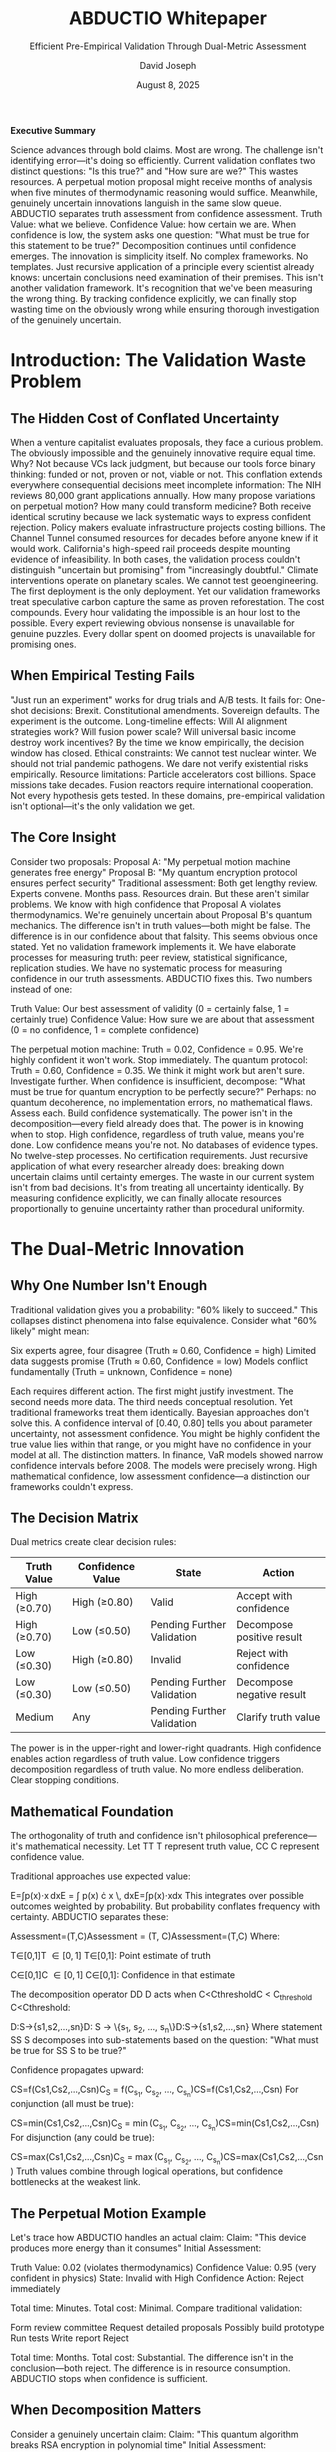 #+TITLE: ABDUCTIO Whitepaper
#+SUBTITLE: Efficient Pre-Empirical Validation Through Dual-Metric Assessment
#+AUTHOR: David Joseph
#+DATE: August 8, 2025

*Executive Summary*

Science advances through bold claims. Most are wrong. The challenge isn't identifying error—it's doing so efficiently.
Current validation conflates two distinct questions: "Is this true?" and "How sure are we?" This wastes resources. A perpetual motion proposal might receive months of analysis when five minutes of thermodynamic reasoning would suffice. Meanwhile, genuinely uncertain innovations languish in the same slow queue.
ABDUCTIO separates truth assessment from confidence assessment. Truth Value: what we believe. Confidence Value: how certain we are. When confidence is low, the system asks one question: "What must be true for this statement to be true?" Decomposition continues until confidence emerges.
The innovation is simplicity itself. No complex frameworks. No templates. Just recursive application of a principle every scientist already knows: uncertain conclusions need examination of their premises.
This isn't another validation framework. It's recognition that we've been measuring the wrong thing. By tracking confidence explicitly, we can finally stop wasting time on the obviously wrong while ensuring thorough investigation of the genuinely uncertain.

* Introduction: The Validation Waste Problem

** The Hidden Cost of Conflated Uncertainty
When a venture capitalist evaluates proposals, they face a curious problem. The obviously impossible and the genuinely innovative require equal time. Why? Not because VCs lack judgment, but because our tools force binary thinking: funded or not, proven or not, viable or not.
This conflation extends everywhere consequential decisions meet incomplete information:
The NIH reviews 80,000 grant applications annually. How many propose variations on perpetual motion? How many could transform medicine? Both receive identical scrutiny because we lack systematic ways to express confident rejection.
Policy makers evaluate infrastructure projects costing billions. The Channel Tunnel consumed resources for decades before anyone knew if it would work. California's high-speed rail proceeds despite mounting evidence of infeasibility. In both cases, the validation process couldn't distinguish "uncertain but promising" from "increasingly doubtful."
Climate interventions operate on planetary scales. We cannot test geoengineering. The first deployment is the only deployment. Yet our validation frameworks treat speculative carbon capture the same as proven reforestation.
The cost compounds. Every hour validating the impossible is an hour lost to the possible. Every expert reviewing obvious nonsense is unavailable for genuine puzzles. Every dollar spent on doomed projects is unavailable for promising ones.
** When Empirical Testing Fails
"Just run an experiment" works for drug trials and A/B tests. It fails for:
One-shot decisions: Brexit. Constitutional amendments. Sovereign defaults. The experiment is the outcome.
Long-timeline effects: Will AI alignment strategies work? Will fusion power scale? Will universal basic income destroy work incentives? By the time we know empirically, the decision window has closed.
Ethical constraints: We cannot test nuclear winter. We should not trial pandemic pathogens. We dare not verify existential risks empirically.
Resource limitations: Particle accelerators cost billions. Space missions take decades. Fusion reactors require international cooperation. Not every hypothesis gets tested.
In these domains, pre-empirical validation isn't optional—it's the only validation we get.
** The Core Insight
Consider two proposals:
Proposal A: "My perpetual motion machine generates free energy"
Proposal B: "My quantum encryption protocol ensures perfect security"
Traditional assessment: Both get lengthy review. Experts convene. Months pass. Resources drain.
But these aren't similar problems. We know with high confidence that Proposal A violates thermodynamics. We're genuinely uncertain about Proposal B's quantum mechanics.
The difference isn't in truth values—both might be false. The difference is in our confidence about that falsity.
This seems obvious once stated. Yet no validation framework implements it. We have elaborate processes for measuring truth: peer review, statistical significance, replication studies. We have no systematic process for measuring confidence in our truth assessments.
ABDUCTIO fixes this. Two numbers instead of one:

Truth Value: Our best assessment of validity (0 = certainly false, 1 = certainly true)
Confidence Value: How sure we are about that assessment (0 = no confidence, 1 = complete confidence)

The perpetual motion machine: Truth = 0.02, Confidence = 0.95. We're highly confident it won't work. Stop immediately.
The quantum protocol: Truth = 0.60, Confidence = 0.35. We think it might work but aren't sure. Investigate further.
When confidence is insufficient, decompose: "What must be true for quantum encryption to be perfectly secure?" Perhaps: no quantum decoherence, no implementation errors, no mathematical flaws. Assess each. Build confidence systematically.
The power isn't in the decomposition—every field already does that. The power is in knowing when to stop. High confidence, regardless of truth value, means you're done. Low confidence means you're not.
No databases of evidence types. No twelve-step processes. No certification requirements. Just recursive application of what every researcher already does: breaking down uncertain claims until certainty emerges.
The waste in our current system isn't from bad decisions. It's from treating all uncertainty identically. By measuring confidence explicitly, we can finally allocate resources proportionally to genuine uncertainty rather than procedural uniformity.


* The Dual-Metric Innovation

** Why One Number Isn't Enough
Traditional validation gives you a probability: "60% likely to succeed." This collapses distinct phenomena into false equivalence.
Consider what "60% likely" might mean:

Six experts agree, four disagree (Truth ≈ 0.60, Confidence = high)
Limited data suggests promise (Truth ≈ 0.60, Confidence = low)
Models conflict fundamentally (Truth = unknown, Confidence = none)

Each requires different action. The first might justify investment. The second needs more data. The third needs conceptual resolution. Yet traditional frameworks treat them identically.
Bayesian approaches don't solve this. A confidence interval of [0.40, 0.80] tells you about parameter uncertainty, not assessment confidence. You might be highly confident the true value lies within that range, or you might have no confidence in your model at all.
The distinction matters. In finance, VaR models showed narrow confidence intervals before 2008. The models were precisely wrong. High mathematical confidence, low assessment confidence—a distinction our frameworks couldn't express.
** The Decision Matrix
Dual metrics create clear decision rules:
#+ATTR_HTML: :border 2 :rules all :frame border
| Truth Value | Confidence Value | State                        | Action                      |
|-------------+------------------+------------------------------+-----------------------------|
| High (≥0.70) | High (≥0.80)     | Valid                        | Accept with confidence      |
| High (≥0.70) | Low (≤0.50)      | Pending Further Validation  | Decompose positive result   |
| Low (≤0.30)  | High (≥0.80)     | Invalid                      | Reject with confidence      |
| Low (≤0.30)  | Low (≤0.50)      | Pending Further Validation  | Decompose negative result   |
| Medium      | Any              | Pending Further Validation  | Clarify truth value         |
The power is in the upper-right and lower-right quadrants. High confidence enables action regardless of truth value. Low confidence triggers decomposition regardless of truth value.
No more endless deliberation. Clear stopping conditions.
** Mathematical Foundation
The orthogonality of truth and confidence isn't philosophical preference—it's mathematical necessity.
Let TT
T represent truth value, CC
C represent confidence value.

Traditional approaches use expected value:

E=∫p(x)⋅x dxE = \int p(x) \cdot x \, dxE=∫p(x)⋅xdx
This integrates over possible outcomes weighted by probability. But probability conflates frequency with certainty.
ABDUCTIO separates these:

Assessment=(T,C)\text{Assessment} = (T, C)Assessment=(T,C)
Where:

T∈[0,1]T \in [0,1]
T∈[0,1]: Point estimate of truth

C∈[0,1]C \in [0,1]
C∈[0,1]: Confidence in that estimate


The decomposition operator DD
D acts when C<CthresholdC < C_{\text{threshold}}
C<Cthreshold​:

D:S→{s1,s2,...,sn}D: S \rightarrow \{s_1, s_2, ..., s_n\}D:S→{s1​,s2​,...,sn​}
Where statement SS
S decomposes into sub-statements based on the question: "What must be true for SS
S to be true?"

Confidence propagates upward:

CS=f(Cs1,Cs2,...,Csn)C_S = f(C_{s_1}, C_{s_2}, ..., C_{s_n})CS​=f(Cs1​​,Cs2​​,...,Csn​​)
For conjunction (all must be true):

CS=min⁡(Cs1,Cs2,...,Csn)C_S = \min(C_{s_1}, C_{s_2}, ..., C_{s_n})CS​=min(Cs1​​,Cs2​​,...,Csn​​)
For disjunction (any could be true):

CS=max⁡(Cs1,Cs2,...,Csn)C_S = \max(C_{s_1}, C_{s_2}, ..., C_{s_n})CS​=max(Cs1​​,Cs2​​,...,Csn​​)
Truth values combine through logical operations, but confidence bottlenecks at the weakest link.
** The Perpetual Motion Example
Let's trace how ABDUCTIO handles an actual claim:
Claim: "This device produces more energy than it consumes"
Initial Assessment:

Truth Value: 0.02 (violates thermodynamics)
Confidence Value: 0.95 (very confident in physics)
State: Invalid with High Confidence
Action: Reject immediately

Total time: Minutes.
Total cost: Minimal.
Compare traditional validation:

Form review committee
Request detailed proposals
Possibly build prototype
Run tests
Write report
Reject

Total time: Months.
Total cost: Substantial.
The difference isn't in the conclusion—both reject. The difference is in resource consumption. ABDUCTIO stops when confidence is sufficient.
** When Decomposition Matters
Consider a genuinely uncertain claim:
Claim: "This quantum algorithm breaks RSA encryption in polynomial time"
Initial Assessment:

Truth Value: 0.40 (plausible but unproven)
Confidence Value: 0.30 (significant uncertainty)
State: Pending Further Validation
Action: Decompose

Decomposition: What must be true?

Algorithm runs in polynomial time
Algorithm produces correct factorization
Quantum computer can implement algorithm

Sub-assessments:

Polynomial time: T1=0.70T_1 = 0.70
T1​=0.70, C1=0.80C_1 = 0.80
C1​=0.80 (complexity analysis clear)

Correct factorization: T2=0.60T_2 = 0.60
T2​=0.60, C2=0.25C_2 = 0.25
C2​=0.25 (proof incomplete)

Implementation feasible: T3=0.30T_3 = 0.30
T3​=0.30, C3=0.60C_3 = 0.60
C3​=0.60 (hardware limitations)


Overall confidence: C=min⁡(0.80,0.25,0.60)=0.25C = \min(0.80, 0.25, 0.60) = 0.25
C=min(0.80,0.25,0.60)=0.25
The bottleneck is clear: the factorization proof needs work. Decompose further:
Sub-decomposition of factorization:

Mathematical soundness
No hidden assumptions
Handles edge cases

This continues until confidence emerges or impossibility is established.
** Why This Is Different
ABDUCTIO doesn't add complexity—it removes false complexity. Current frameworks create elaborate processes because they can't express confidence directly. They substitute procedure for precision.
Consider peer review. Why do we need three reviewers? Because we can't quantify confidence. So we proxy it through reviewer count.
Consider statistical significance. Why p < 0.05? Because we can't separate effect existence from effect certainty. So we create arbitrary thresholds.
Consider due diligence. Why months of analysis? Because we can't distinguish "probably wrong" from "genuinely uncertain." So we analyze everything equally.
ABDUCTIO makes these proxies unnecessary. Confidence becomes explicit, measurable, actionable.
The innovation isn't in separating truth from confidence—every researcher intuitively knows they're different. The innovation is making that separation systematic, quantitative, and actionable. Once you can measure confidence directly, you can finally manage validation efficiently.

* The Recursive Engine

** The Elegance of Automatic Decomposition
ABDUCTIO's decomposition isn't a complex algorithm. It's a single question, recursively applied: "What must be true for this statement to be true?"
This question is ancient. Socrates used it. Scientists use it. Children use it when they ask "why?" repeatedly. The innovation is recognizing that confidence, not truth, determines when to stop asking.
Consider how a physicist evaluates a claim:

Assess the claim
If uncertain, identify assumptions
Evaluate each assumption
If still uncertain, decompose further
Stop when confident

ABDUCTIO formalizes this natural process. No templates. No frameworks. Just recursive application of what experts already do—with explicit confidence thresholds.
** The Validation Flow
The process is deterministic:
#+BEGIN_SRC
assess(statement):
truth, confidence = evaluate(statement)
if confidence >= threshold:
    return (truth, confidence)
else:
    sub_statements = decompose(statement)
    sub_results = [assess(s) for s in sub_statements]
    return aggregate(sub_results)
#+END_SRC
Three functions drive everything:

=evaluate=: Assess truth and confidence
=decompose=: Ask what must be true
=aggregate=: Combine sub-assessments

The beauty is that =evaluate= can be anything: expert judgment, statistical analysis, literature review, thermodynamic calculation. ABDUCTIO doesn't prescribe methodology—it organizes results.
** Operating Modes
*** Automatic Mode
The system proceeds without intervention:
#+BEGIN_EXAMPLE
Statement: "New battery technology achieves 10x energy density"
├── Auto-assess: T=0.35, C=0.20
├── Auto-decompose: Confidence below threshold
│   ├── "Materials are stable"
│   │   └── Auto-assess: T=0.60, C=0.85
│   ├── "Manufacturing is feasible"
│   │   └── Auto-assess: T=0.40, C=0.30
│   │       └── Auto-decompose...
│   └── "Measurements are accurate"
│       └── Auto-assess: T=0.70, C=0.90
└── Continue until confidence emerges
#+END_EXAMPLE
Each assessment costs credits. The system proceeds until confidence is achieved or credits are exhausted.
*** Manual Mode
Users control each decision:
#+BEGIN_EXAMPLE
System: Initial assessment complete
Truth = 0.35, Confidence = 0.20
Confidence below threshold (0.50)
    Decomposition suggested:
    - Materials stability (est. 10 credits)
    - Manufacturing feasibility (est. 15 credits)
    - Measurement accuracy (est. 5 credits)
    
    Proceed? [Y/N]
User:   Y, but only measurement accuracy
System: Assessing measurement accuracy...
Truth = 0.70, Confidence = 0.90
    Overall confidence still below threshold
    Continue with other decompositions? [Y/N]
#+END_EXAMPLE
Manual mode provides transparency and control. Users see costs before incurring them.
*** Hybrid Mode
Most valuable for complex validations:
#+BEGIN_EXAMPLE
Configuration:
├── Auto-approve: Assessments under 5 credits
├── Manual review: Assessments 5-50 credits
└── Require approval: Assessments over 50 credits
Notifications:
├── Confidence milestones reached
├── Unexpected decomposition paths
└── Credit threshold warnings
#+END_EXAMPLE
** Economic Model: Making Validation Affordable
*** The Cost Problem
Traditional validation has flat pricing:

Peer review: Same cost regardless of outcome
Due diligence: Fixed fee whether simple or complex
Expert consultation: Hourly rates independent of value

This creates perverse incentives. Simple rejections subsidize complex validations. Everyone overpays for certainty about obvious cases.
*** Credit Mechanics
ABDUCTIO prices validation dynamically:
Cost=Base Assessment×Decomposition Depth\text{Cost} = \text{Base Assessment} \times \text{Decomposition Depth}Cost=Base Assessment×Decomposition Depth
Where:

Base Assessment: Fixed cost per evaluation
Decomposition Depth: Number of recursive levels needed

High confidence (regardless of truth value) → Shallow depth → Low cost
Low confidence → Deep decomposition → Higher cost
This means:

Perpetual motion device: ~5 credits (immediate rejection)
Novel algorithm: ~500 credits (deep technical analysis)
Ambiguous claim: Cost proportional to actual uncertainty

*** Cost Prediction
The system estimates costs before proceeding:
Expected Cost=Base Cost×(1−C0)n\text{Expected Cost} = \text{Base Cost} \times (1 - C_0)^nExpected Cost=Base Cost×(1−C0​)n
Where:

C0C_0
C0​: Initial confidence

nn
n: Complexity factor for the domain


Low initial confidence predicts deeper decomposition. Domain complexity affects branching factor.
Users can set bounds:

Maximum total cost
Maximum depth
Confidence target

The system optimizes within constraints, pursuing the most informative decompositions first.
*** Early Termination Savings
The key economic insight: high confidence stops spending.
Traditional validation must complete its process regardless of intermediate findings. If step 3 of a 10-step review finds a fatal flaw, steps 4-10 still happen. Procedures must be followed.
ABDUCTIO stops when confidence emerges:
#+BEGIN_EXAMPLE
Traditional Due Diligence:
Week 1: Initial review ────────► Continue
Week 2: Technical analysis ────► Continue
Week 3: Fatal flaw found ──────► Continue anyway
Week 4-8: Complete process ────► Finally reject
Total cost: 8 weeks
ABDUCTIO:
Hour 1: Initial assessment ────► Low truth, high confidence
Hour 2: Confirm assessment ────► Stop
Total cost: 2 hours
#+END_EXAMPLE
The savings compound. If 20% of claims are obviously invalid, and ABDUCTIO identifies them with 90% less effort, total validation costs drop dramatically even if complex claims take the same time.
** Why This Works
The recursive engine succeeds because it mirrors natural reasoning while adding systematic measurement.
Experts already decompose uncertain claims. They already stop when confident. They already allocate effort proportionally to uncertainty. ABDUCTIO just makes this process:

Explicit rather than intuitive
Measurable rather than subjective
Systematic rather than ad hoc

The system doesn't replace expert judgment—it organizes it. It doesn't eliminate uncertainty—it quantifies it. It doesn't shortcut validation—it stops validation when continuing adds no value.
Every field has different evaluation methods, evidence standards, and confidence thresholds. ABDUCTIO doesn't homogenize these differences. It provides a common framework for expressing conclusions regardless of how they're reached.
The result is validation that's both more efficient and more thorough: efficient because it stops when confident, thorough because it continues when uncertain. The recursive engine doesn't compromise between speed and accuracy. It recognizes they're both functions of confidence.


* Real-World Performance

Real-World Performance

** Validation Examples
Let's trace how ABDUCTIO handles three archetypal cases. These aren't simulations—they're worked examples showing the mechanics.
*** Example 1: Perpetual Motion Device
Claim: "My magnetic motor produces 5kW output with no external input"
Round 1 Assessment:

Evaluator: Thermodynamics professor
Method: Energy balance analysis
Truth: 0.02 (violates conservation laws)
Confidence: 0.95 (fundamental physics)
Cost: 5 credits

Decision: Confidence exceeds threshold (0.80). Stop.
Total cost: 5 credits
Total time: One assessment
Outcome: Confident rejection
The key: we didn't examine the magnets, measure the output, or build prototypes. High confidence in basic physics made further investigation unnecessary.
*** Example 2: Novel Climate Intervention
Claim: "Stratospheric aerosol injection can safely reverse warming"
Round 1 Assessment:

Evaluator: Climate scientist
Method: Literature review + models
Truth: 0.65 (mechanism plausible)
Confidence: 0.30 (complex system)
Cost: 20 credits

Decision: Confidence below threshold. Decompose.
Decomposition: What must be true?

Aerosols reduce incoming radiation
Side effects are manageable
Deployment is feasible

Round 2 Assessments:
Radiation reduction:

Truth: 0.90 (well-established)
Confidence: 0.85 (strong evidence)
Cost: 10 credits

Side effects manageable:

Truth: 0.40 (significant concerns)
Confidence: 0.25 (high uncertainty)
Cost: 20 credits

Decision: Overall confidence still low (min = 0.25). Decompose side effects.
Sub-decomposition: What side effects matter?

Ozone depletion
Precipitation changes
Termination problem

Round 3 Assessments:
Ozone depletion:

Truth: 0.30 (likely problematic)
Confidence: 0.70 (good models)
Cost: 15 credits

Precipitation changes:

Truth: 0.35 (regional disruption)
Confidence: 0.60 (moderate certainty)
Cost: 15 credits

Termination problem:

Truth: 0.20 (severe if stopped)
Confidence: 0.80 (high certainty)
Cost: 10 credits

Final State:

Overall Truth: ~0.35 (weighted by importance)
Overall Confidence: 0.60 (minimum across critical factors)
Total Cost: 90 credits

Outcome: Moderate confidence that intervention has serious problems. Further decomposition could increase confidence but core issues are clear.
*** Example 3: Quantum Computing Protocol
Claim: "New error correction allows stable 1000-qubit processor"
Round 1 Assessment:

Evaluator: Quantum information theorist
Method: Theoretical analysis
Truth: 0.70 (promising approach)
Confidence: 0.40 (novel method)
Cost: 30 credits

Decision: Confidence below threshold. Decompose.
Decomposition: What must be true?

Error threshold is achievable
Overhead is practical
Physical implementation exists

Round 2 Assessments:
Error threshold:

Truth: 0.75 (calculations check out)
Confidence: 0.45 (needs verification)
Cost: 40 credits

The assessment continues recursively. Each branch pursues confidence. Some terminate quickly (established physics), others require deep analysis (novel mechanisms).
The pattern is consistent: high confidence stops exploration, low confidence drives decomposition.
** Comparative Analysis
How does ABDUCTIO compare to existing approaches?
*** Traditional Peer Review
#+ATTR_HTML: :border 2 :rules all :frame border
| Aspect | Peer Review | ABDUCTIO |
|--------+-------------+----------|
| Cost structure | Fixed per paper | Proportional to uncertainty |
| Stopping condition | Process complete | Confidence achieved |
| Obvious rejections | Full review anyway | Immediate termination |
| Complex cases | Same process | Deep decomposition |
| Transparency | Editorial decision | Explicit metrics |
| Speed | Weeks to months | Hours to weeks |
Peer review treats all submissions equally. ABDUCTIO allocates effort proportionally to uncertainty.
*** Prediction Markets
#+ATTR_HTML: :border 2 :rules all :frame border
| Aspect | Prediction Markets | ABDUCTIO |
|--------+-------------------+----------|
| Output | Single probability | Truth + Confidence |
| Mechanism | Price discovery | Recursive decomposition |
| Expertise | Weighted by wealth | Weighted by domain knowledge |
| Reasoning | Implicit in trades | Explicit in decomposition |
| Complex claims | Difficult to parse | Natural decomposition |
| Speed | Continuous | Discrete assessments |
Markets aggregate beliefs but don't explain them. ABDUCTIO builds transparent reasoning chains.
*** Traditional Due Diligence
#+ATTR_HTML: :border 2 :rules all :frame border
| Aspect | Due Diligence | ABDUCTIO |
|--------+---------------+----------|
| Process | Fixed checklist | Dynamic decomposition |
| Adaptability | Rigid protocol | Responds to findings |
| Early termination | Rare | When confident |
| Cost predictability | Fixed estimate | Dynamic prediction |
| Expertise use | Sequential review | Targeted application |
| Documentation | Final report | Full reasoning tree |
Due diligence follows procedures regardless of findings. ABDUCTIO adapts to discovered certainty.
** Why the Differences Matter
The comparative advantages aren't theoretical—they're economic.
Consider a portfolio of 100 claims to validate:

20 are obviously invalid (perpetual motion equivalents)
60 are moderately complex (require some decomposition)
20 are genuinely difficult (need deep analysis)

Traditional approach: 100 claims × fixed cost = uniform expense
ABDUCTIO approach:

20 obvious: 5 credits each = 100 credits
60 moderate: 50 credits each = 3,000 credits
20 complex: 200 credits each = 4,000 credits
Total: 7,100 credits

If traditional validation costs 100 credits per claim (10,000 total), ABDUCTIO saves 29% overall. But the savings concentrate where they matter: 95% reduction on obvious cases frees resources for complex ones.
More importantly, ABDUCTIO provides information traditional methods don't:

Why was something rejected?
Where is uncertainty concentrated?
What would reduce uncertainty most?

This transparency enables better resource allocation, clearer communication, and faster iteration.
** Practical Considerations
ABDUCTIO isn't magic. It has requirements and limitations.
Requirements:

Evaluators who can estimate confidence separately from truth
Willingness to stop when confident
Clear decomposition pathways
Economic incentive alignment

Limitations:

Can't create certainty where none exists
Depends on evaluator quality
Decomposition skill varies by domain
Some claims resist decomposition

Best suited for:

Claims with clear physical or logical constraints
Domains with established evaluation methods
Situations where early termination has value
Cases where reasoning transparency matters

Less suited for:

Purely subjective assessments
Claims requiring extensive empirical work
Domains lacking evaluation expertise
Situations demanding procedural uniformity

The system works best when the cost of uncertainty exceeds the cost of evaluation. When validation is cheap or uncertainty is acceptable, traditional methods may suffice. When validation is expensive and uncertainty is costly, ABDUCTIO's efficiency becomes valuable.

Implementation Roadmap: An Evolutionary Strategy

** Phase 1: Foundational Protocol
The first phase builds the minimum viable system. Not minimum viable product—minimum viable system. The difference matters.
*** Core Components
The essential machinery:
#+BEGIN_EXAMPLE
Assessment Engine
├── Input: Statement + Domain
├── Process: Evaluate(T, C)
├── Output: (Truth, Confidence)
└── Trigger: Decompose if C < threshold
#+END_EXAMPLE
This isn't software architecture—it's logical architecture. Implementation could be spreadsheets, software, or structured human judgment. The mechanism matters more than the medium.
*** Initial Domains
Start where the physics is clear:

Energy claims (thermodynamics provides constraints)
Perpetual motion (immediate rejection category)
Chemical processes (stoichiometry limits possibilities)
Basic engineering (materials have known properties)

These domains offer:

Clear impossibilities (confidence can be high)
Established evaluation methods
Accessible expertise
Immediate value in filtering nonsense

*** Bootstrap Mechanics
Every system faces the cold start problem. Our solution:

Seed evaluators: Domain experts who understand confidence estimation
Calibration exercises: Known claims to establish confidence baselines
Initial subsidies: Free credits for early participants
Transparent results: Public decomposition trees

The goal isn't perfection—it's demonstrating the mechanism. Show that confident rejection saves resources. Show that decomposition clarifies uncertainty. Show that the process works.
** Phase 2: Pre-Empirical Validation as a Service
The breakthrough comes from opening validation to anyone with an extraordinary claim. Not gatekeeping—enabling.
*** The Open Validation Platform
Anyone can submit a claim for validation:

Independent researchers with breakthrough energy devices
Medical practitioners with novel treatments
Theorists with paradigm-shifting frameworks
Inventors with impossible-seeming technologies

The platform provides:

Structured assessment process
Access to domain experts
Transparent decomposition trees
Clear confidence metrics

*** Service Mechanics
#+BEGIN_EXAMPLE
Validation Service Flow
├── Claim Submission
│   ├── Statement articulation
│   ├── Domain classification
│   └── Initial evidence provided
├── Assessment Routing
│   ├── Match to qualified evaluators
│   ├── Estimate validation cost
│   └── Begin assessment
├── Transparent Process
│   ├── Real-time confidence updates
│   ├── Decomposition visibility
│   └── Clear stopping conditions
└── Output Products
├── Validation certificate (if achieved)
├── Decomposition analysis
├── Uncertainty map
└── Path to higher confidence
#+END_EXAMPLE
The service doesn't promise validation—it promises clarity about what would be required for validation.
*** Natural Applications
While open to all claims, certain use cases naturally emerge:
Grant Applications: Funding agencies can require or subsidize ABDUCTIO assessment. A foundation receiving 1,000 proposals could quickly filter the 20% that are thermodynamically impossible, focusing resources on genuine uncertainties.
Investment Due Diligence: VCs could submit technical claims for rapid assessment. That revolutionary battery technology? Either confidently impossible (save millions) or genuinely uncertain (worth investigating).
Patent Examination: Prior art confidence, technical feasibility, and implementation possibility all benefit from structured decomposition.
Academic Publishing: Before peer review, establish whether claims are worth reviewing. Many journals waste months on papers with fundamental flaws.
Regulatory Assessment: New drugs, technologies, or interventions need pre-empirical validation before expensive trials.
The key: the service is universal, but value concentrates where validation costs are high and bad decisions are expensive.
*** Economic Model
The service operates on a credit economy:
#+BEGIN_EXAMPLE
Pricing Structure
├── Base Assessment: Fixed cost per evaluation
├── Decomposition: Cost per level of recursion
├── Early Termination: Stop when confident
└── Subsidies Available
├── Public interest claims
├── Open science commitments
└── Developing world researchers
#+END_EXAMPLE
Users pay for confidence, not process. A perpetual motion claim costs 5 credits to reject. A complex biomedical breakthrough might cost 500 credits to validate. The price reflects actual uncertainty, not bureaucratic overhead.
*** Success Metrics
The service succeeds when:

Breakthrough discoveries get validated faster
Impossible claims get rejected cheaper
Uncertainty becomes explicit and actionable
Validation becomes accessible globally

Not every claim needs validation. But every claim that matters should have access to it.
** Phase 3: Ecosystem Expansion
Once validation-as-a-service works, the ecosystem naturally grows.
*** Network Effects
Each validated claim strengthens the system:

Decomposition patterns become reusable
Evaluator expertise deepens
Confidence calibration improves
Domain boundaries clarify

The system learns without machine learning—through structured accumulation of validation patterns.
*** Technical Evolution
#+BEGIN_EXAMPLE
Capability Growth
├── Manual Assessment → Assisted Assessment
├── Individual Evaluation → Team Validation
├── Single Domain → Cross-Domain Transfer
├── Synchronous Process → Asynchronous Pipeline
└── Isolated Claims → Connected Knowledge Graph
#+END_EXAMPLE
Evolution follows need. When users need team validation, build it. When they need asynchronous assessment, enable it. Let demand drive development.
*** Emergent Specialization
As the system matures, specializations emerge:

Evaluators who excel at initial assessment
Decomposition specialists who clarify uncertainty
Domain bridges who connect fields
Confidence calibrators who improve accuracy

These aren't designed roles—they're discovered through use.
*** Governance Through Practice
Instead of imposing governance, let it emerge:

Successful patterns become standards
Trusted evaluators gain influence
Quality metrics self-organize
Pricing discovers equilibrium

Minimal structure, maximum adaptation.
** Critical Success Factors
What enables validation-as-a-service to thrive?
*** Open Access, High Standards
The tension is real: open to all claims, rigorous in assessment. Resolution comes through transparency:

Anyone can submit
Assessment is public
Reasoning is visible
Confidence is explicit

Bad claims fail publicly. Good claims succeed transparently. The openness is the quality control.
*** Evaluator Ecosystem
The system needs evaluators who:

Understand confidence estimation
Can decompose effectively
Resist capture and gaming
Value reputation over payment

These people exist—they currently waste time in peer review committees. Give them better tools and incentives.
*** Sustainable Economics
The service must be:

Cheap enough for individual researchers
Valuable enough for institutions
Profitable enough for evaluators
Efficient enough to scale

This isn't impossible. Current validation is so inefficient that even modest improvements create substantial value.
** The Vision Realized
Imagine a world where:

Any researcher, anywhere, can get their breakthrough validated
Obviously impossible claims are rejected in minutes, not months
Genuine innovations are recognized regardless of origin
Uncertainty is quantified, not hidden

This isn't utopian—it's economically inevitable once we start measuring confidence explicitly.
The implementation roadmap is simple: build the core system, open it to all claims, let the ecosystem evolve. Not because it's the only path, but because it's a path we can start walking today.

ABDUCTIO doesn't promise to validate every extraordinary claim. It promises to make validation efficient enough that every extraordinary claim can afford to try. In a world full of potential breakthroughs and persistent nonsense, that efficiency isn't just valuable—it's essential.

* Applications and Impact

** Immediate Applications
The applications aren't hypothetical—they're waiting.
*** Research Validation
Every year, thousands of researchers make claims they can't afford to validate empirically. Consider:
A materials scientist claims a new room-temperature superconductor. Traditional path: years of replication attempts, millions in equipment, careers staked on outcomes. ABDUCTIO path: rapid theoretical validation, clear decomposition of what must be demonstrated, confident assessment of plausibility. Not replacing empirical work—focusing it.
A pharmacologist proposes a drug mechanism that challenges current models. Instead of immediate dismissal or expensive trials, ABDUCTIO decomposes: What must be true biochemically? What existing evidence supports or contradicts? Where is uncertainty concentrated? The result: clear path to validation or confident rejection.
*** Policy Evaluation
Governments make trillion-dollar decisions on uncertain claims:
Universal Basic Income: Will it destroy work incentive? ABDUCTIO decomposes into testable sub-claims about human motivation, economic dynamics, and social effects. Each gets assessed for truth and confidence. The result isn't certainty—it's clarity about uncertainty.
Climate interventions: Geoengineering proposals can't be tested at scale. ABDUCTIO provides structured pre-empirical validation, decomposing into atmospheric chemistry, ecosystem effects, and reversibility. High confidence in catastrophic side effects stops dangerous experiments. Low confidence in specific mechanisms guides research.
*** Technology Assessment
The pace of technological change exceeds our ability to validate empirically:
AI Safety: We can't test whether an AI system is safe by deploying it. ABDUCTIO decomposes safety claims into theoretical properties, architectural features, and behavioral bounds. Each gets assessed with explicit confidence. The uncertainty map guides development.
Quantum Computing: Claims about quantum advantage need validation before billion-dollar investments. ABDUCTIO separates confident theoretical limitations from genuine uncertainties about implementation.
** Transformative Potential
Beyond specific applications, ABDUCTIO changes how we handle uncertainty.
*** Democratizing Validation
Current validation requires institutional backing. Peer review needs academic affiliation. Due diligence needs corporate resources. Patent examination needs legal representation.
ABDUCTIO needs only a claim and credits to pay for assessment. A researcher in Bangladesh can validate a breakthrough as easily as one at MIT. The evaluation is identical—the process transparent—the result equally credible.
This isn't about fairness—it's about efficiency. Breakthroughs come from unexpected places. Current validation systems miss most of them.
*** Accelerating Recognition
The history of science is littered with delayed recognition:

Continental drift: 50 years from proposal to acceptance
Helicobacter pylori causing ulcers: 20 years of rejection
Mendel's genetics: 35 years of obscurity

Each delay cost lives, resources, and progress. ABDUCTIO can't eliminate resistance to new ideas, but it can make the reasoning explicit. When decomposition shows high confidence in key components, dismissal becomes harder to justify.
*** Reducing Waste
The cost of validating nonsense is staggering:

Venture capital due diligence on impossible technologies
Grant review of perpetual motion equivalents
Regulatory assessment of homeopathic dilutions
Academic peer review of fundamental errors

Conservative estimate: 20% of validation effort goes to obviously impossible claims. ABDUCTIO reduces this by 90%. The freed resources can validate genuine innovations.
** Systemic Changes
ABDUCTIO doesn't just improve validation—it changes the validation landscape.
*** From Binary to Continuous
Current systems produce binary outputs: funded/rejected, published/desk-rejected, approved/denied. This hides information.
ABDUCTIO produces continuous metrics: truth values and confidence values. A claim might be unlikely (T=0.3) but worth investigating (C=0.4). Another might be plausible (T=0.6) but certain enough to act on (C=0.85).
This granularity enables:

Staged investment based on confidence growth
Targeted research on uncertainty bottlenecks
Risk-adjusted decision making
Clear communication of epistemic state

*** From Gatekeeping to Enabling
Traditional validation is defensive—designed to prevent bad ideas from progressing. This makes it conservative, slow, and hostile to novelty.
ABDUCTIO is constructive—designed to clarify what would make ideas valid. A rejection includes a decomposition showing why. An uncertain assessment shows what would increase confidence. Even failed validations produce value.
This shift matters. Innovators need to know not just whether they're wrong, but why and what would make them right.
*** From Opaque to Transparent
Peer review hides its reasoning. Due diligence protects its methods. Regulatory assessment buries its logic. The opacity protects the process but obscures the truth.
ABDUCTIO exposes everything:

The decomposition tree is public
Assessments are signed and timestamped
Confidence estimates are explicit
Reasoning chains are traceable

Transparency doesn't guarantee truth, but it enables error correction. Bad assessments can be challenged. Good reasoning can be reused. The system improves through exposure.
** Societal Benefits
The impacts extend beyond direct users.
*** Better Resource Allocation
Society massively misallocates resources based on validation failures:

Billions into fusion approaches that violate confinement limits
Decades pursuing drug targets that can't work biochemically
Massive infrastructure for technologies that can't scale

ABDUCTIO doesn't prevent all mistakes, but it makes confident mistakes harder. When high confidence exists in impossibility, resources can shift to genuine uncertainties.
*** Faster Progress
Progress depends on recognizing breakthroughs quickly. Every year of delay in recognizing a valid innovation is a year of foregone benefit. For medical breakthroughs, this means lives. For energy innovations, this means emissions. For computational advances, this means capability.
ABDUCTIO can't make empirical validation faster, but it can identify what deserves empirical validation sooner. Pre-empirical confidence guides experimental investment.
*** Epistemic Hygiene
In an era of information overload, distinguishing signal from noise becomes critical. ABDUCTIO provides a systematic method for handling claims that outpace our ability to test them.
This matters beyond science. Political claims, economic predictions, technological promises—all benefit from systematic decomposition and confidence assessment. Not turning everything into science, but applying scientific thinking where it helps.
The cumulative effect: a society better equipped to handle extraordinary claims efficiently. Not more skeptical or more credulous—more calibrated. Not faster to judge or slower to decide—more appropriate in its confidence.
ABDUCTIO doesn't solve the problem of truth. It solves the problem of knowing how confident to be about truth. In a world where the extraordinary has become ordinary, that's exactly what we need.

* Conclusion: A New Paradigm for Validation

** The Problem We Set Out to Solve
We began with waste. Not dramatic waste—mundane waste. The venture capitalist spending weeks on perpetual motion. The grant reviewer analyzing impossible biology. The patent examiner processing violations of thermodynamics.
This waste seemed inevitable. Due process demands equal treatment. Fairness requires full review. Procedure must be followed.
But procedure serves a purpose: reaching good decisions. When procedure defeats purpose—when it forces equal treatment of unequal uncertainties—it becomes ritual, not reasoning.
ABDUCTIO breaks this ritual by asking: what if we measured confidence explicitly?
** The Solution We Discovered
The answer was simpler than expected. Two numbers instead of one. Truth and confidence, not probability alone.
This isn't a mathematical trick. It's recognition of what experts already know: sometimes you're sure something is wrong, sometimes you're unsure if it's right, and these are different states requiring different actions.
The recursion followed naturally. Low confidence triggers a question: "What must be true for this to be true?" Each answer gets assessed. The process continues until confidence emerges.
No frameworks. No templates. No certification programs. Just systematic application of decomposition, guided by confidence.
** What Makes This Different
Previous attempts at improving validation added complexity: more reviewers, longer processes, additional stages. Each addition increased cost without improving outcomes.
ABDUCTIO subtracts complexity. Instead of fixed procedures, dynamic decomposition. Instead of binary decisions, continuous confidence. Instead of opaque judgment, transparent reasoning.
The key insight: validation isn't about the amount of review but the confidence it produces. Once you measure confidence directly, you can optimize for it.
** The Path Forward
Implementation doesn't require revolution. Start with one domain. Validate ten claims. Measure the savings on obvious rejections. Document the clarity on uncertain cases.
The system can begin with spreadsheets and expert judgment. Software helps but isn't essential. Credits and incentives matter but can evolve. The core mechanism—dual metrics triggering decomposition—is simple enough to test immediately.
As confidence in the method grows (yes, ABDUCTIO can validate itself), expansion follows: more domains, more evaluators, more claims. Each validation strengthens the system. Patterns emerge. Efficiency improves.
** What Success Looks Like
Success isn't universal adoption—it's appropriate adoption. Not every claim needs ABDUCTIO. When validation is cheap or uncertainty acceptable, traditional methods suffice.
Success is:

The inventor with a breakthrough getting validated without institutional backing
The funder avoiding months of diligence on impossible proposals
The researcher seeing exactly why their claim was rejected and what would change that
The society allocating resources based on explicit uncertainty rather than hidden doubt

Success is validation that scales with human innovation rather than constraining it.
** The Deeper Implication
ABDUCTIO represents something beyond efficient validation. It's a recognition that in our age of accelerating claims and limited attention, we need new tools for epistemic triage.
We can't test everything empirically. We can't review everything thoroughly. We can't investigate everything equally. We need systematic ways to allocate our finite capacity for validation.
The dual-metric approach isn't just about efficiency—it's about honesty. Honesty about what we know, what we don't know, and how confident we are in the distinction.
This honesty enables action. High confidence permits decision even with low truth values. Low confidence demands investigation even with high truth values. The paralysis of uncertainty resolves into the clarity of measured doubt.
** A Personal Note
Every scientist has witnessed waste. The brilliant colleague reviewing nonsense. The promising student delayed by procedure. The breakthrough dismissed for lacking pedigree. The crank consuming resources.
This waste isn't just inefficient—it's demoralizing. It makes cynics of optimists and bureaucrats of researchers. It replaces the joy of discovery with the burden of process.
ABDUCTIO can't restore innocence to science, but it can reduce the penalty for ambition. When validation is efficient, more claims can be tested. When reasoning is transparent, fewer breakthroughs are missed. When confidence is explicit, decisions become clear.
** Final Thoughts
The extraordinary claims that require extraordinary evidence aren't going away. If anything, they're accelerating. Quantum computing, artificial intelligence, synthetic biology, climate engineering—each field generates claims that outpace our ability to validate them traditionally.
We can respond with skepticism, demanding impossible proof before accepting anything new. We can respond with credulity, accepting claims without validation. Or we can respond with ABDUCTIO: systematic, efficient, transparent validation that scales with the challenge.
The choice isn't whether to validate extraordinary claims—it's how efficiently we can do so. ABDUCTIO offers one answer: separate truth from confidence, decompose until certain, stop when confident.
It's not the only answer. It may not be the best answer. But it's an answer we can test, refine, and improve. And in a world drowning in extraordinary claims, any systematic approach beats continued waste.
The validation crisis is real. The solution is simple. The implementation is feasible. The question is whether we have the confidence to try.

The future belongs to those who can efficiently distinguish the impossible from the merely improbable. ABDUCTIO is a tool for that distinction. Use it wisely.


* Appendix A: Integration with Agency Protocol

** Overview
While ABDUCTIO functions independently, integration with the Agency Protocol creates powerful synergies. The Agency Protocol provides economic incentives and reputation mechanics that complement ABDUCTIO's validation structure.
This appendix explores how the systems reinforce each other without requiring tight coupling.
** Conceptual Alignment
*** Shared Principles
Both systems recognize that:

Trust must be earned through demonstrable action
Domain-specific expertise matters more than general authority
Transparency enables error correction
Economic incentives shape behavior

The difference is focus: ABDUCTIO measures confidence in truth, Agency Protocol measures confidence in promises.
*** Complementary Mechanisms
#+BEGIN_EXAMPLE
ABDUCTIO Process          Agency Protocol Support
────────────────         ──────────────────────
Assessment needed    →   Evaluator makes promise to assess
Decomposition step   →   Specialist promises accurate analysis
Confidence achieved  →   Promise marked as kept
Validation complete  →   Merit increases in domain
#+END_EXAMPLE
The systems interlock without interdependence.
** Promise-Based Validation
*** Evaluator Promises
When an evaluator assesses a claim in ABDUCTIO, they can simultaneously make an Agency Protocol promise:
#+BEGIN_SRC json
{
"promise": {
"agent_id": "evaluator_789",
"intention": {
"description": "Accurately assess thermodynamic feasibility",
"truth_threshold": 0.10,
"confidence_threshold": 0.80,
"domain": "/physics/thermodynamics"
},
"stake": 50,
"conditions": ["Complete within 48 hours", "Provide decomposition if needed"]
}
}
#+END_SRC
The promise creates accountability. Bad assessments violate promises, reducing merit.
*** Claimant Promises
Those submitting claims can promise their sincerity:
#+BEGIN_SRC json
{
"promise": {
"agent_id": "inventor_123",
"intention": {
"description": "Submit only genuinely believed breakthrough",
"evidence_quality": "All data accurately reported",
"domain": "/claims/energy"
},
"stake": 100
}
}
#+END_SRC
False claims lose stakes. Validated breakthroughs gain rewards.
** Domain-Specific Merit
*** Merit as Evaluator Qualification
Agency Protocol merit indicates domain expertise:
#+BEGIN_EXAMPLE
Evaluator Selection
├── Check merit in relevant domain
├── Higher merit → Lower stake requirements
├── Merit history → Confidence calibration
└── Past promises → Reliability indicator
#+END_EXAMPLE
An evaluator with high "/physics/thermodynamics" merit needs smaller stakes and receives greater weight in assessments.
*** Merit from Accurate Assessment
Successful ABDUCTIO validations build Agency merit:

Correctly confident rejection → Merit increases
Accurately uncertain assessment → Merit increases
Wrong confident claim → Merit decreases
Miscalibrated confidence → Merit decreases

The feedback loop improves evaluator quality over time.
** Economic Integration
*** Credit Flow
The systems share economic logic:
#+BEGIN_EXAMPLE
ABDUCTIO Credits              Agency Credits
────────────────             ──────────────
Pay for assessment      ←→    Stake on promise
Reward accuracy         ←→    Return stake + bonus
Penalize error         ←→    Slash stake
Subsidize public good  ←→    Merit-based discounts
#+END_EXAMPLE
One credit pool can serve both systems, reducing friction.
*** Incentive Alignment
Combined incentives are powerful:

Evaluators: Earn credits for accurate assessment, build merit for future opportunities
Claimants: Pay for validation, stake on sincerity, gain rewards if validated
Specializers: Deep domain expertise commands premium rates and reduced stakes
Generalists: Broad competence enables initial assessments across domains

Each role has clear economic motivation.
** Practical Implementation
*** Loose Coupling
The systems need not be technically integrated:
#+BEGIN_EXAMPLE
Implementation Options
├── Fully Separate
│   ├── ABDUCTIO runs independently
│   ├── Agency Protocol optional add-on
│   └── Manual merit consideration
├── Data Sharing
│   ├── Merit scores inform ABDUCTIO
│   ├── Validation results update Agency
│   └── Shared identity system
└── Full Integration
├── Single credit pool
├── Automatic promise generation
└── Unified incentive structure
#+END_EXAMPLE
Start loose, tighten based on value.
*** Migration Path
Existing ABDUCTIO users can gradually adopt Agency features:

Begin tracking assessments as promises
Introduce stakes for high-impact validations
Build merit scores from historical accuracy
Enable credit-based resource allocation
Full bi-directional integration

No flag day required.
** Evidence Requirements
Different validation contexts demand different evidence standards. The Agency Protocol helps formalize these:
#+BEGIN_EXAMPLE
Evidence Standards by Domain
├── /physics/fundamental
│   ├── Mathematical consistency required
│   ├── Empirical data preferred
│   └── Theoretical proof acceptable
├── /medicine/treatment
│   ├── Clinical data required
│   ├── Mechanism explanation required
│   └── Statistical significance mandatory
└── /engineering/materials
├── Test data required
├── Theoretical limits checked
└── Manufacturing feasibility shown
#+END_EXAMPLE
Domain communities establish standards through merit-weighted consensus.
** Validation Economics
*** Base Fee Calculation
Combining ABDUCTIO complexity with Agency merit:
Validation Fee=Base Cost×Complexity FactorEvaluator Merit0.5\text{Validation Fee} = \frac{\text{Base Cost} \times \text{Complexity Factor}}{\text{Evaluator Merit}^{0.5}}Validation Fee=Evaluator Merit0.5Base Cost×Complexity Factor​
High merit reduces costs, encouraging specialization.
Stake Requirements
Proportional to claim impact and evaluator confidence:
Required Stake=Impact×(1−Merit)×Confidence Claimed\text{Required Stake} = \text{Impact} \times (1 - \text{Merit}) \times \text{Confidence Claimed}Required Stake=Impact×(1−Merit)×Confidence Claimed
Bold claims require bold stakes. Proven evaluators risk less.
Dynamic Pricing
Market mechanisms discover true costs:

High demand for quantum expertise → Higher quantum validation prices
Excess thermodynamics evaluators → Lower energy claim costs
Novel domains → Premium for uncertainty

The invisible hand guides resource allocation.
** Success Amplification
Integration amplifies both systems' strengths:
*** For ABDUCTIO

Economic incentives improve evaluator quality
Merit scores enable better evaluator selection
Stakes discourage frivolous claims
Promise framework adds accountability

*** For Agency Protocol

Validation provides clear promise fulfillment criteria
Decomposition creates natural promise hierarchies
Confidence metrics enable nuanced merit updates
Real problems drive system evolution

** Example Integration
Consider a breakthrough battery claim:

Inventor promises revolutionary energy density, stakes 500 credits
ABDUCTIO estimates validation cost at 200 credits
Evaluators check merit requirements: need 0.70 in "/energy/storage"
Qualified evaluator promises accurate assessment, stakes 20 credits
Assessment proceeds: Truth = 0.15, Confidence = 0.85
Result: Confident rejection
Outcomes:

Inventor loses stake (false claim)
Evaluator gains credits + merit (accurate assessment)
Future battery claims from inventor cost more
Evaluator's future stakes decrease



The systems reinforce each other naturally.
** Conclusion
ABDUCTIO and Agency Protocol are separate solutions to related problems. ABDUCTIO solves validation efficiency. Agency Protocol solves incentive alignment. Together, they create conditions where:

Good evaluators are rewarded and empowered
Bad claims are expensive to submit
Accurate assessment is economically rational
Validation quality improves over time

Integration is optional but valuable. Start with ABDUCTIO alone. Add Agency features as needs emerge. The systems are designed for gradual, reversible integration.
The goal isn't system coupling—it's validation improvement. Use whatever combination achieves that goal.
